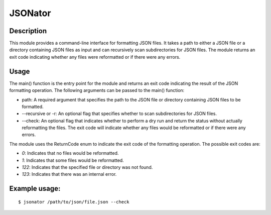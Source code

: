 JSONator
========

Description
-----------

This module provides a command-line interface for formatting JSON files.
It takes a path to either a JSON file or a directory containing JSON files
as input and can recursively scan subdirectories for JSON files. The module
returns an exit code indicating whether any files were reformatted or if there
were any errors.

Usage
-----

The main() function is the entry point for the module and returns an exit code
indicating the result of the JSON formatting operation. The following arguments
can be passed to the main() function:

* path: A required argument that specifies the path to the JSON file or directory containing JSON files to be formatted.

* --recursive or -r: An optional flag that specifies whether to scan subdirectories for JSON files.

* --check: An optional flag that indicates whether to perform a dry run and return the status without actually reformatting the files. The exit code will indicate whether any files would be reformatted or if there were any errors.

The module uses the ReturnCode enum to indicate the exit code of the formatting operation. The possible exit codes are:

* `0`: Indicates that no files would be reformatted.

* `1`: Indicates that some files would be reformatted.

* `122`: Indicates that the specified file or directory was not found.

* `123`: Indicates that there was an internal error.

Example usage:
--------------
::

$ jsonator /path/to/json/file.json --check
